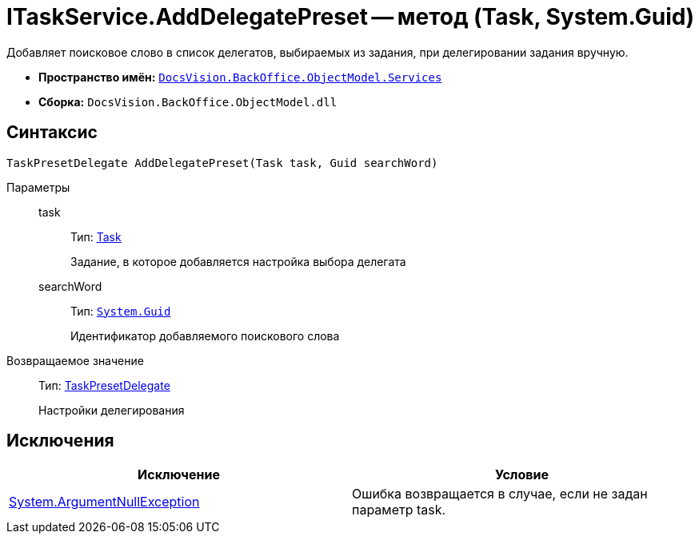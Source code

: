 = ITaskService.AddDelegatePreset -- метод (Task, System.Guid)

Добавляет поисковое слово в список делегатов, выбираемых из задания, при делегировании задания вручную.

* *Пространство имён:* `xref:api/DocsVision/BackOffice/ObjectModel/Services/Services_NS.adoc[DocsVision.BackOffice.ObjectModel.Services]`
* *Сборка:* `DocsVision.BackOffice.ObjectModel.dll`

== Синтаксис

[source,csharp]
----
TaskPresetDelegate AddDelegatePreset(Task task, Guid searchWord)
----

Параметры::
task:::
Тип: xref:api/DocsVision/BackOffice/ObjectModel/Task_CL.adoc[Task]
+
Задание, в которое добавляется настройка выбора делегата
searchWord:::
Тип: `http://msdn.microsoft.com/ru-ru/library/system.guid.aspx[System.Guid]`
+
Идентификатор добавляемого поискового слова

Возвращаемое значение::
Тип: xref:api/DocsVision/BackOffice/ObjectModel/TaskPresetDelegate_CL.adoc[TaskPresetDelegate]
+
Настройки делегирования

== Исключения

[cols=",",options="header"]
|===
|Исключение |Условие
|http://msdn.microsoft.com/ru-ru/library/system.argumentnullexception.aspx[System.ArgumentNullException] |Ошибка возвращается в случае, если не задан параметр task.
|===
